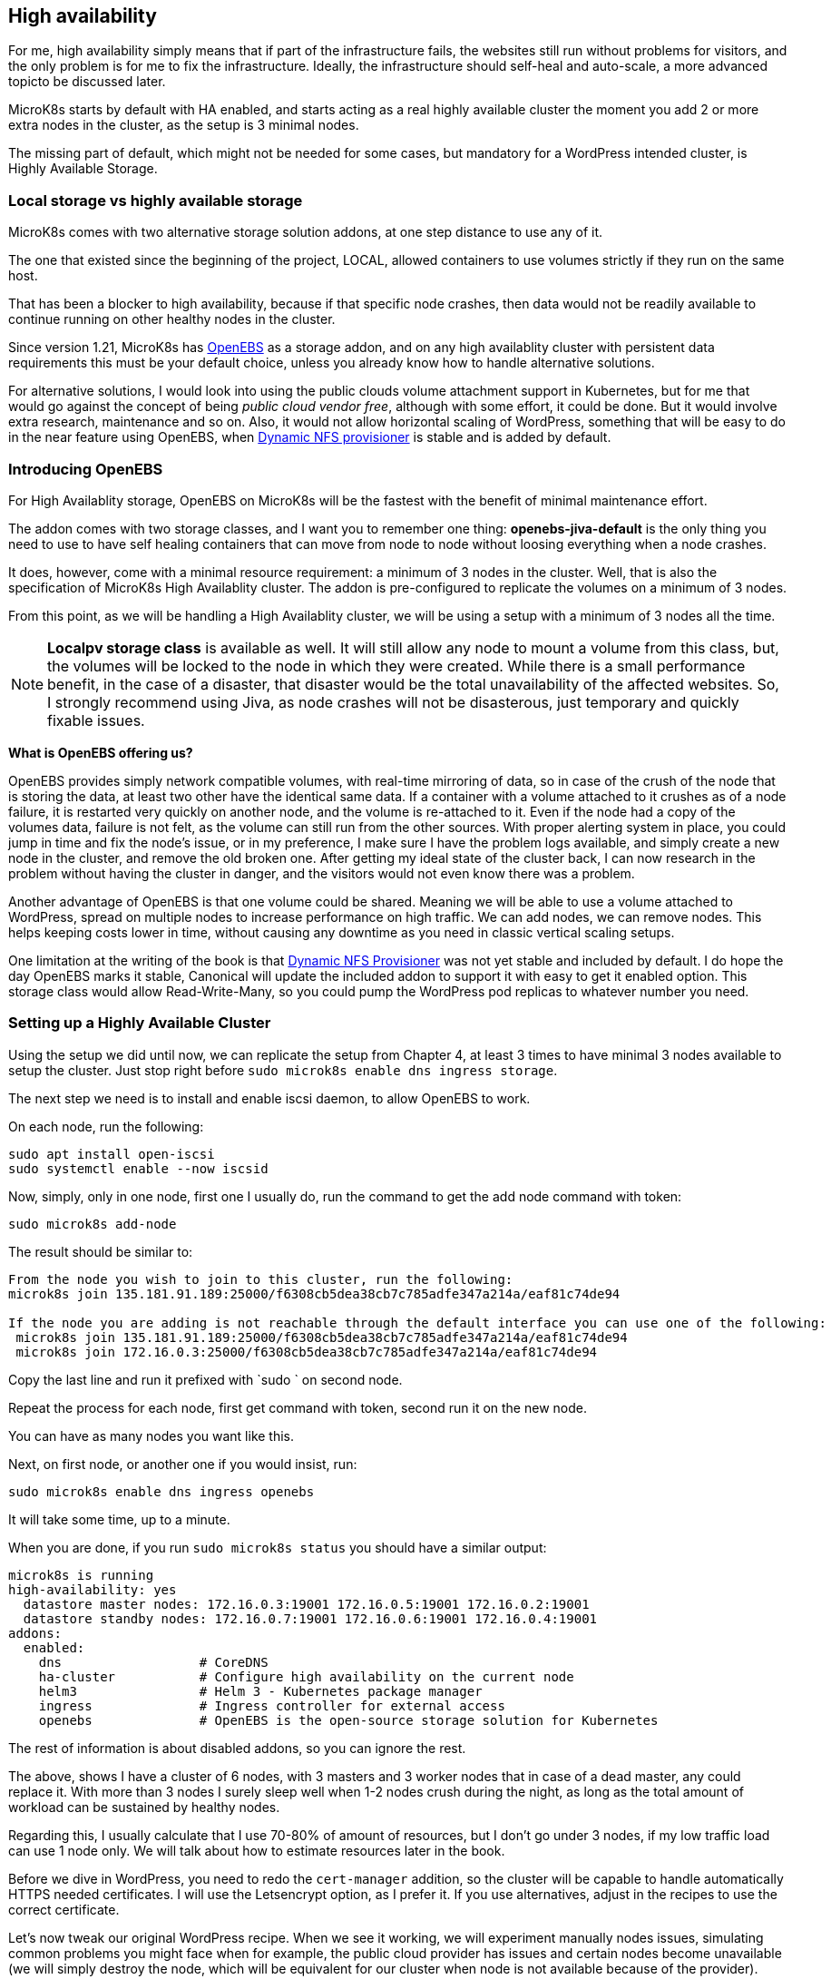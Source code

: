 [[ch07-high-availability]]
== High availability

For me, high availability simply means that if part of the infrastructure
fails, the websites still run without problems for visitors, and the only
problem is for me to fix the infrastructure. Ideally, the infrastructure
should self-heal and auto-scale, a more advanced topicto be discussed later.

MicroK8s starts by default with HA enabled, and starts acting as a real
highly available cluster the moment you add 2 or more extra nodes in the
cluster, as the setup is 3 minimal nodes.

The missing part of default, which might not be needed for some cases, but
mandatory for a WordPress intended cluster, is Highly Available Storage.

=== Local storage vs highly available storage

MicroK8s comes with two alternative storage solution addons, at one step
distance to use any of it.

The one that existed since the beginning of the project, LOCAL, allowed
containers to use volumes strictly if they run on the same host.

That has been a blocker to high availability, because if that specific node
crashes, then data would not be readily available to continue running on
other healthy nodes in the cluster.

Since version 1.21, MicroK8s has https://openebs.io/[OpenEBS] as a storage
addon, and on any high availablity cluster with persistent data requirements
this must be your default choice, unless you already know how to handle
alternative solutions.

For alternative solutions, I would look into using the public clouds volume
attachment support in Kubernetes, but for me that would go against the concept of
being _public cloud vendor free_, although with some effort, it could be
done. But it would involve extra research, maintenance and so on. Also, it would
not allow horizontal scaling of WordPress, something that will be easy to do
in the near feature using OpenEBS, when
https://github.com/openebs/dynamic-nfs-provisioner[Dynamic NFS provisioner]
is stable and is added by default.

=== Introducing OpenEBS

For High Availablity storage, OpenEBS on MicroK8s will be the fastest with
 the benefit of minimal maintenance effort.

The addon comes with two storage classes, and I want you to remember one
thing: **openebs-jiva-default** is the only thing you need to use to
have self healing containers that can move from node to node without
loosing everything when a node crashes.

It does, however, come with a minimal resource requirement: a minimum of 3 nodes in the
cluster. Well, that is also the specification of MicroK8s High Availablity
cluster. The addon is pre-configured to replicate the volumes on a minimum of 3
nodes.

From this point, as we will be handling a High Availablity cluster, we will be
using a setup with a minimum of 3 nodes all the time.

NOTE: **Localpv storage class** is available as well. It will still allow any node
to mount a volume from this class, but, the volumes will be locked to the node in
which they were created. While there is a small performance benefit, in the case of a
disaster, that disaster would be the total unavailability of the affected websites.
So, I strongly recommend using Jiva, as node crashes will not be disasterous, just
temporary and quickly fixable issues.

**What is OpenEBS offering us?**

OpenEBS provides simply network compatible volumes, with real-time mirroring of
data, so in case of the crush of the node that is storing the data, at least
two other have the identical same data. If a container with a volume attached
to it crushes as of a node failure, it is restarted very quickly on another
node, and the volume is re-attached to it. Even if the node had a copy of the
volumes data, failure is not felt, as the volume can still run from the other
sources. With proper alerting system in place, you could jump in time and fix
the node's issue, or in my preference, I make sure I have the problem logs
available, and simply create a new node in the cluster, and remove the old
broken one. After getting my ideal state of the cluster back, I can now
research in the problem without having the cluster in danger, and the visitors
would not even know there was a problem.

Another advantage of OpenEBS is that one volume could be shared. Meaning we
will be able to use a volume attached to WordPress, spread on multiple nodes
to increase performance on high traffic. We can add nodes, we can remove nodes.
This helps keeping costs lower in time, without causing any downtime as you
need in classic vertical scaling setups.

One limitation at the writing of the book is that
https://github.com/openebs/dynamic-nfs-provisioner[Dynamic NFS Provisioner] was
not yet stable and included by default. I do hope the day OpenEBS marks it
stable, Canonical will update the included addon to support it with easy to
get it enabled option. This storage class would allow Read-Write-Many, so you
could pump the WordPress pod replicas to whatever number you need.

=== Setting up a Highly Available Cluster

Using the setup we did until now, we can replicate the setup from Chapter 4, at
least 3 times to have minimal 3 nodes available to setup the cluster. Just stop
right before `sudo microk8s enable dns ingress storage`.

The next step we need is to install and enable iscsi daemon, to allow OpenEBS
to work.

On each node, run the following:

[source,bash]
----
sudo apt install open-iscsi
sudo systemctl enable --now iscsid
----

Now, simply, only in one node, first one I usually do, run the command to get
the add node command with token:

`sudo microk8s add-node`

The result should be similar to:

[source,text]
----
From the node you wish to join to this cluster, run the following:
microk8s join 135.181.91.189:25000/f6308cb5dea38cb7c785adfe347a214a/eaf81c74de94

If the node you are adding is not reachable through the default interface you can use one of the following:
 microk8s join 135.181.91.189:25000/f6308cb5dea38cb7c785adfe347a214a/eaf81c74de94
 microk8s join 172.16.0.3:25000/f6308cb5dea38cb7c785adfe347a214a/eaf81c74de94
----

Copy the last line and run it prefixed with `sudo ` on second node.

Repeat the process for each node, first get command with token, second run it
on the new node.

You can have as many nodes you want like this.

Next, on first node, or another one if you would insist, run:

`sudo microk8s enable dns ingress openebs`

It will take some time, up to a minute.

When you are done, if you run `sudo microk8s status` you should have a similar
output:

[source,text]
----
microk8s is running
high-availability: yes
  datastore master nodes: 172.16.0.3:19001 172.16.0.5:19001 172.16.0.2:19001
  datastore standby nodes: 172.16.0.7:19001 172.16.0.6:19001 172.16.0.4:19001
addons:
  enabled:
    dns                  # CoreDNS
    ha-cluster           # Configure high availability on the current node
    helm3                # Helm 3 - Kubernetes package manager
    ingress              # Ingress controller for external access
    openebs              # OpenEBS is the open-source storage solution for Kubernetes
----

The rest of information is about disabled addons, so you can ignore the rest.

The above, shows I have a cluster of 6 nodes, with 3 masters and 3 worker
nodes that in case of a dead master, any could replace it. With more than 3
nodes I surely sleep well when 1-2 nodes crush during the night, as long
as the total amount of workload can be sustained by healthy nodes.

Regarding this, I usually calculate that I use 70-80% of amount of resources,
but I don't go under 3 nodes, if my low traffic load can use 1 node only.
We will talk about how to estimate resources later in the book.

Before we dive in WordPress, you need to redo the `cert-manager` addition, so
the cluster will be capable to handle automatically HTTPS needed certificates.
I will use the Letsencrypt option, as I prefer it. If you use alternatives,
adjust in the recipes to use the correct certificate.

Let's now tweak our original WordPress recipe. When we see it working, we will
experiment manually nodes issues, simulating common problems you might face
when for example, the public cloud provider has issues and certain nodes become
unavailable (we will simply destroy the node, which will be equivalent for our
cluster when node is not available because of the provider).

IMPORTANT: Database nodes can't be replicated by bumping up the number of
replicas. If you are looking into Mysql/MariaDB replication, than the only
easy way is https://mariadb.com/kb/en/galera-cluster/[Galera], possible by
defining multiple pods, as each server must be unique. Alternative, other
solutions exist, but with much more complex setup and administration.

I will edit the **WordPress** recipe we used until now, replacing the local
storage part with OpenEBS Jiva storage class.

NOTE: To ensure that I keep my recipes safe, I use git to keep changes. This
way, I can run them from any node, anytime, and keep changes synced. Personally
I use my first node usually like a "master" and do all operations only from it,
and in case it dies, I pick next one to be my "master", but the recipes, kept
in git, I just pull the latest and everything is still there. One note on it, I
keep secrets separate and add them by environment - I will show you later how I
keep secrets safe even in git. This recipes could be even be shared open, as do
not expose anything sensitive about your content and data.

Secrets stay like before:

.https://j.mp/3q0UdLp[kustomization.yml]
[source,yaml,linenums]
----
---
secretGenerator:
- name: mysql-pass
  literals:
  - password=password123
resources:
  - mysql-statefulset.yaml
  - wordpress-statefulset.yaml
----

MySQL gets storage changed:

.https://j.mp/3cRFHSq[mysql-statefulset.yml]
[source,yaml,linenums]
----
---
apiVersion: v1
kind: Service
metadata:
  name: wordpress-mysql
  labels:
    app: wordpress
spec:
  ports:
    - port: 3306
  selector:
    app: wordpress
    tier: mysql
  clusterIP: None
---
apiVersion: apps/v1
kind: StatefulSet
metadata:
  name: wordpress-mysql
  labels:
    app: wordpress
spec:
  selector:
    matchLabels:
      app: wordpress
      tier: mysql
  serviceName: wordpress-mysql
  template:
    metadata:
      labels:
        app: wordpress
        tier: mysql
    spec:
      containers:
      - image: mariadb:10.5
        name: mysql
        env:
        - name: MYSQL_ROOT_PASSWORD
          valueFrom:
            secretKeyRef:
              name: mysql-pass
              key: password
        ports:
        - containerPort: 3306
          name: mysql
        volumeMounts:
        - name: wordpress-mysql
          mountPath: /var/lib/mysql
  volumeClaimTemplates:
  - metadata:
      name: wordpress-mysql
    spec:
      storageClassName: openebs-jiva-default
      accessModes:
      - ReadWriteOnce
      resources:
        requests:
          storage: 10Gi
----

The change in the above is in adding `storageClassName: openebs-jiva-default`.
Now, our MySQL/MariaDB pod can move from node to node in our larger MicroK8s
cluster.

Change the WordPress yaml file:

.https://j.mp/2MJJMNZ[wordpress-statefulset.yml]
[source,yaml,linenums]
----
---
apiVersion: networking.k8s.io/v1
kind: Ingress
metadata:
  name: wpk8s-club-demo
  labels:
    app: wpk8s-club-demo
  annotations:
    cert-manager.io/cluster-issuer: "letsencrypt-prod"
    nginx.ingress.kubernetes.io/from-to-www-redirect: "true"
spec:
  tls:
  - hosts:
    - demo.wpk8s.club
    - www.demo.wpk8s.club
    secretName: wpk8s-club-demo-tls
  rules:
  - host: demo.wpk8s.club
    http:
      paths:
        - pathType: Prefix
          path: "/"
          backend:
            service:
              name: wpk8s-club-demo
              port:
                number: 80

---
apiVersion: v1
kind: Service
metadata:
  name: wordpress
  labels:
    app: wordpress
spec:
  ports:
  - port: 80
    protocol: TCP
  selector:
    app: wordpress
    tier: frontend
---
apiVersion: apps/v1
kind: StatefulSet
metadata:
  name: wordpress
  labels:
    app: wordpress
spec:
  selector:
    matchLabels:
      app: wordpress
      tier: frontend
  serviceName: wordpress
  template:
    metadata:
      labels:
        app: wordpress
        tier: frontend
    spec:
      initContainers:
      - name: init-mysql
        image: busybox
        command: ['sh', '-c', 'until nslookup wordpress-mysql; do echo waiting for mysql; sleep 2; done;']
      containers:
      - image: wordpress:5.7
        name: wordpress
        env:
        - name: WORDPRESS_DB_HOST
          value: wordpress-mysql
        - name: WORDPRESS_DB_PASSWORD
          valueFrom:
            secretKeyRef:
              name: mysql-pass
              key: password
        ports:
        - containerPort: 80
          name: wordpress
        volumeMounts:
        - name: wordpress
          mountPath: /var/www/html
  volumeClaimTemplates:
  - metadata:
      name: wordpress
    spec:
      storageClassName: openebs-jiva-default
      accessModes:
      - ReadWriteOnce
      resources:
        requests:
          storage: 10Gi
----

Let's ROCK: `sudo microk8s.kubectl apply -k ./`. Like before, will take a few
seconds, possible up to 1-2 minutes on a fresh cluster that needs to pull
container images, and our website will be available.

Now load the website.
